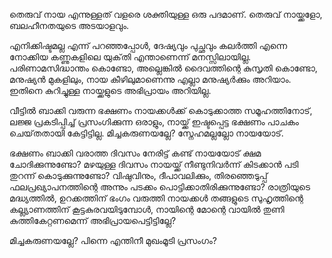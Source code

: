 #+BEGIN_COMMENT
.. title: മിച്ചകരുണ
.. slug: leftoverkindness
.. date: 2020-07-18 23:00:56 UTC+05:30
.. tags: 
.. category: 
.. link: 
.. description: 
.. type: text

#+END_COMMENT


തെരുവ് നായ എന്നുള്ളത് വളരെ ശക്തിയുള്ള ഒരു പദമാണ്.  
തെരുവ് നായ്ക്കളോ, ബലഹീനതയുടെ അടയാളവും.

എനിക്കിഷ്ടമല്ല എന്ന് പറഞ്ഞപ്പോൾ, ദേഷ്യവും പുച്ഛവും കലർത്തി എന്നെ നോക്കിയ കണ്ണുകളിലെ യുക്‌തി എന്താണെന്ന് 
മനസ്സിലായില്ല. പരിണാമസിദ്ധാന്തം കൊണ്ടോ, അല്ലെങ്കിൽ ദൈവത്തിന്റെ കുസൃതി കൊണ്ടോ, മനുഷ്യൻ മുകളിലും, നായ
കീഴിലുമാണെന്നു എല്ലാ മനുഷ്യർക്കും അറിയാം. ഇതിനെ കുറിച്ചുള്ള നായ്ക്കളുടെ അഭിപ്രായം അറിയില്ല.

വീട്ടിൽ ബാക്കി വരുന്ന ഭക്ഷണം നായക്കൾക്ക് കൊടുക്കാത്ത സമൂഹത്തിനോട്, ലജ്ജ പ്രകടിപ്പിച്ച് പ്രസംഗിക്കുന്ന
ഒരാളും, നായ്ക്ക് ഇഷ്ടപ്പെട്ട ഭക്ഷണം പാചകം ചെയ്‌തതായി കേട്ടിട്ടില്ല. മിച്ചകരുണയല്ലേ? സ്നേഹമല്ലല്ലോ
നായയോട്. 

ഭക്ഷണം ബാക്കി വരാത്ത ദിവസം നേരിട്ട് കണ്ട് നായയോട് ക്ഷമ ചോദിക്കുന്നുണ്ടോ? 
മഴയുള്ള ദിവസം നായയ്ക്ക്  നീണ്ടുനിവർന്ന് കിടക്കാൻ പടി തുറന്ന് കൊടുക്കുന്നുണ്ടോ? 
വിഷുവിനും, ദീപാവലിക്കും, തിരഞ്ഞെടുപ്പ്‌ ഫലപ്രഖ്യാപനത്തിന്റെ അന്നും പടക്കം പൊട്ടിക്കാതിരിക്കുന്നുണ്ടോ? 
രാത്രിയുടെ മദ്ധ്യത്തിൽ, ഉറക്കത്തിന് ഭംഗം വരുത്തി നായക്കൾ തങ്ങളുടെ സുഹൃത്തിന്റെ കല്ല്യാണത്തിന്
കൂട്ടകുരവയിടുമ്പോൾ, നായിന്റെ മോന്റെ വായിൽ തുണി കുത്തികേറ്റണമെന്ന് അഭിപ്രായപെട്ടിട്ടില്ലേ?

മിച്ചകരുണയല്ലേ? പിന്നെ എന്തിനീ മുഖംമൂടി പ്രസംഗം? 
